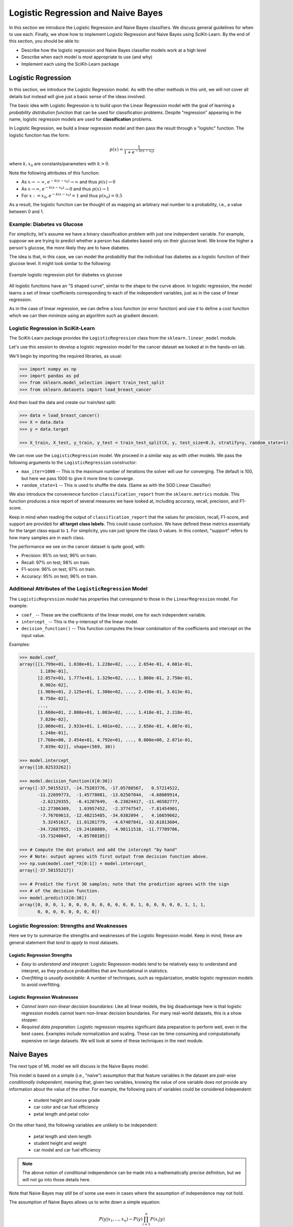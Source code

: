 Logistic Regression and Naive Bayes
===================================

In this section we introduce the Logistic Regression and Naive Bayes classifiers. We discuss general
guidelines for when to use each. Finally, we show how to implement Logistic Regression and Naive
Bayes using SciKit-Learn. By the end of this section, you should be able to:

* Describe how the logistic regression and Naive Bayes classifier models work at a high level
* Describe when each model is most appropriate to use (and why)
* Implement each using the SciKit-Learn package


Logistic Regression
-------------------

In this section, we introduce the Logistic Regression model. As with the other methods in this 
unit, we will not cover all details but instead will give just a basic sense of the ideas 
involved. 

The basic idea with Logistic Regression is to build upon the Linear Regression model with the 
goal of learning a *probability distribution function* that can be used for classification 
problems. Despite "regression" appearing in the name, logistic regression models are used 
for **classification** problems.

In Logistic Regression, we build a linear regression model and then pass the result through a 
"logistic" function. The logistic function has the form:

.. math:: 

    p(x) = \frac{1}{1 + e^{-k(x-x_0)}}

where :math:`k, x_0` are constants/parameters with :math:`k>0`. 

Note the following attributes of this function: 

* As :math:`x\to -\infty`, :math:`e^{-k(x-x_0)} \to \infty` and thus :math:`p(x) \to 0`
* As :math:`x\to\infty`, :math:`e^{-k(x-x_0)} \to 0` and thus :math:`p(x) \to 1`
* For :math:`x:= x_0`, :math:`e^{-k(x-x_0)} = 1` and thus :math:`p(x_0) = 0.5`

As a result, the logistic function can be thought of as mapping an arbitrary real number 
to a probability, i.e., a value between 0 and 1. 


Example: Diabetes vs Glucose  
^^^^^^^^^^^^^^^^^^^^^^^^^^^^

For simplicity, let's assume we have a binary classification problem with just one independent 
variable. For example, suppose we are trying to predict whether a person has diabetes based 
only on their glucose level. We know the higher a person's glucose, the more likely they are 
to have diabetes. 

The idea is that, in this case, we can model the probability that the individual has 
diabetes as a logistic function of their glucose level. It might look similar to the following:

.. figure:: ./images/Log_Regression_diabetes_vs_glucose.png
    :width: 4000px
    :align: center
    :alt: Example logistic regression plot for diabetes vs glucose

    Example logistic regression plot for diabetes vs glucose

All logistic functions have an "S shaped curve", similar to the shape to the curve above. 
In logistic regression, the model learns a set of linear coefficients corresponding to each 
of the independent variables, just as in the case of linear regression.

As in the case of linear regression, we can define a loss function (or error function) 
and use it to define a cost function which we can then minimize using an algorithm such 
as gradient descent. 


Logistic Regression in SciKit-Learn
^^^^^^^^^^^^^^^^^^^^^^^^^^^^^^^^^^^

The SciKit-Learn package provides the ``LogisticRegression`` class from the 
``sklearn.linear_model`` module. 

Let's use this session to develop a logistic regression model for the cancer dataset we looked at in
the hands-on lab. 

We'll begin by importing the required libraries, as usual: 

.. code-block:: python

   >>> import numpy as np
   >>> import pandas as pd
   >>> from sklearn.model_selection import train_test_split 
   >>> from sklearn.datasets import load_breast_cancer

And then load the data and create our train/test split: 

.. code-block:: python

   >>> data = load_breast_cancer()
   >>> X = data.data
   >>> y = data.target

   >>> X_train, X_test, y_train, y_test = train_test_split(X, y, test_size=0.3, stratify=y, random_state=1)

We can now use the ``LogisticRegression`` model. We proceed in a similar way as with other models. 
We pass the following arguments to the ``LogisticRegression`` constructor:

* ``max_iter=1000`` -- This is the maximum number of iterations the solver will use for converging. 
  The default is 100, but here we pass 1000 to give it more time to converge. 
* ``random_state=1`` -- This is used to shuffle the data. (Same as with the SGD Linear Classifier) 

We also introduce the convenience function ``classification_report`` from the ``sklearn.metrics``
module. This function produces a nice report of several measures we have looked at, including
accuracy, recall, precision, and F1-score. 

Keep in mind when reading the output of ``classification_report`` that the values for precision, 
recall, F1-score, and support are provided for **all target class labels.** This could cause 
confusion. We have defined these metrics essentially for the target class equal to ``1``. 
For simplicity, you can just ignore the class 0 values. In this context, "support" refers to how 
many samples are in each class.

.. code-block:: python
   :emphasize-lines: 16, 18, 27, 29

   >>> from sklearn.linear_model import LogisticRegression
   >>> from sklearn.metrics import classification_report 

   >>> # fit the LG model -- random_state is used to shuffle the data; max_iter is max # of iterations for solver to converge (default is 100)
   >>> model = LogisticRegression(random_state=1, max_iter=1000).fit(X_train, y_train)

   >>> # print the report
   >>> print(f"Performance on TEST\n*******************\n{classification_report(y_test, model.predict(X_test))}")
   >>> print(f"Performance on TRAIN\n********************\n{classification_report(y_train, model.predict(X_train))}")

   Performance on TEST
   *******************
                 precision    recall  f1-score   support

             0       0.95      0.92      0.94        64
             1       0.95      0.97      0.96       107

       accuracy                           0.95       171
     macro avg       0.95      0.95      0.95       171
   weighted avg       0.95      0.95      0.95       171

   Performance on TRAIN
   ********************
                 precision    recall  f1-score   support

             0       0.96      0.94      0.95       148
             1       0.96      0.98      0.97       250

       accuracy                           0.96       398
     macro avg       0.96      0.96      0.96       398
   weighted avg       0.96      0.96      0.96       398

The performance we see on the cancer dataset is quite good, with:

* Precision: 95% on test; 96% on train.
* Recall: 97% on test; 98% on train.
* F1-score: 96% on test; 97% on train.
* Accuracy: 95% on test; 96% on train.


Additional Attributes of the ``LogisticRegression`` Model 
^^^^^^^^^^^^^^^^^^^^^^^^^^^^^^^^^^^^^^^^^^^^^^^^^^^^^^^^^

The ``LogisticRegression`` model has properties that correspond to those in the 
``LinearRegression`` model. For example: 

* ``coef_`` -- These are the coefficients of the linear model, one for each independent variable. 
* ``intercept_`` -- This is the y-intercept of the linear model. 
* ``decision_function()`` -- This function computes the linear combination of the coefficients and 
  intercept on the input value.

Examples: 

.. code-block:: python

   >>> model.coef_
   array([[1.799e+01, 1.038e+01, 1.228e+02, ..., 2.654e-01, 4.601e-01,
           1.189e-01],
          [2.057e+01, 1.777e+01, 1.329e+02, ..., 1.860e-01, 2.750e-01,
           8.902e-02],
          [1.969e+01, 2.125e+01, 1.300e+02, ..., 2.430e-01, 3.613e-01,
           8.758e-02],
          ...,
          [1.660e+01, 2.808e+01, 1.083e+02, ..., 1.418e-01, 2.218e-01,
           7.820e-02],
          [2.060e+01, 2.933e+01, 1.401e+02, ..., 2.650e-01, 4.087e-01,
           1.240e-01],
          [7.760e+00, 2.454e+01, 4.792e+01, ..., 0.000e+00, 2.871e-01,
           7.039e-02]], shape=(569, 30))

   >>> model.intercept_
   array([18.82533262])

   >>> model.decision_function(X[0:30])
   array([-37.50155217, -14.75203776, -17.05788567,   0.57214522,
          -11.22699773,  -1.45778081, -13.02507044,  -4.68089914,
           -2.62129355,  -6.41207649,  -6.23024417, -11.46582777,
          -12.27306369,   1.03957452,  -2.37747547,  -7.81454901,
           -7.76769613, -12.48215485, -34.0382094 ,   4.16659662,
            5.32451617,  11.01281779,  -4.67487841, -32.61813604,
          -34.72687955, -19.24160889,  -4.98111518, -11.77709786,
          -15.73240047,  -4.85708105])

   >>> # Compute the dot product and add the intercept "by hand"
   >>> # Note: output agrees with first output from decision function above. 
   >>> np.sum(model.coef_*X[0:1]) + model.intercept_
   array([-37.50155217])

   >>> # Predict the first 30 samples; note that the prediction agrees with the sign 
   >>> # of the decision function. 
   >>> model.predict(X[0:30])
   array([0, 0, 0, 1, 0, 0, 0, 0, 0, 0, 0, 0, 0, 1, 0, 0, 0, 0, 0, 1, 1, 1,
          0, 0, 0, 0, 0, 0, 0, 0])


Logistic Regression: Strengths and Weaknesses 
^^^^^^^^^^^^^^^^^^^^^^^^^^^^^^^^^^^^^^^^^^^^^

Here we try to summarize the strengths and weaknesses of the Logistic Regression model. Keep in 
mind, these are general statement that *tend to apply* to most datasets. 


Logistic Regression Strengths
~~~~~~~~~~~~~~~~~~~~~~~~~~~~~

* *Easy to understand and interpret:* Logistic Regression models tend to be relatively easy to
  understand and interpret, as they produce probabilities that are foundational in statistics. 

* *Overfitting is usually avoidable:* A number of techniques, such as regularization, enable 
  logistic regression models to avoid overfitting. 


Logistic Regression Weaknesses
~~~~~~~~~~~~~~~~~~~~~~~~~~~~~~

* *Cannot learn non-linear decision boundaries:* Like all linear models, the big disadvantage here 
  is that logistic regression models cannot learn non-linear decision boundaries. For many
  real-world datasets, this is a show stopper. 
* *Required data preparation:* Logistic regression requires significant data preparation to perform
  well, even in the best cases. Examples include normalization and scaling. These can be time
  consuming and computationally expensive on large datasets. We will look at some of these 
  techniques in the next module. 


Naive Bayes 
-----------

The next type of ML model we will discuss is the Naive Bayes model. 

This model is based on a simple (i.e., "naive") assumption that that feature variables 
in the dataset are *pair-wise conditionally independent*, meaning that, given two variables, 
knowing the value of one variable does not provide any information about the value of the other.
For example, the following pairs of variables could be considered independent:

 * student height and course grade
 * car color and car fuel efficiency
 * petal length and petal color

On the other hand, the following variables are unlikely to be independent:

 * petal length and stem length
 * student height and weight
 * car model and car fuel efficiency

.. note:: 

   The above notion of conditional independence can be made into a mathematically
   precise definition, but we will not go into those details here.


Note that Naive Bayes may still be of some use even in cases where the assumption of independence 
may not hold. 

The assumption of Naive Bayes allows us to write down a simple equation: 

.. math::

  P(y| x_1, ..., x_n) \sim P(y) \prod_{i=1}^n P(x_i | y)

where the notation :math:`P(y| x)` can be read as "the probability of *y* given *x*". For 
a supervised learning classification problem, the :math:`y` here represents some 
possible target class label. 

Note that the left hand side of the equation is the thing we are trying to model in 
any machine learning problem. We usually don't have an easy formula for it. 

But this equation says that the probability of the thing we care about --- i.e., the conditional 
probability of our dependent variable, :math:`y`, given the independent variables
:math:`x_1, ..., x_n` --- is proportional to the the product of the individual conditional
probabilities, :math:`P(x_i| y)`, and the probability of y itself. Those are much simpler objects to
work with. 

For example, thinking of y as some target class label, :math:`P(y)` is then just the frequency of 
occurrences of that label in the training set, which is trivial to compute (just count up the 
number of occurrences and divide by the total size of the dataset). 

Similarly, :math:`P(x_i|y)` is just the frequency of occurrences of :math:`x_i` when restricting 
to the subset of records with target label :math:`y`. When :math:`x_i` is a categorical 
feature, this is straight-forward: it is literally just the fraction of occurrences in the 
subset of the rows of the dataset that have target class :math:`y`. 

When :math:`x` is a continuous variable, something more is needed --- essentially we require a way
of computing likelihoods for a continuous feature. That in turn requires some additional
assumptions, for instance, that the continuous feature variables are sampled from a Gaussian (i.e.,
"normal") distribution. With an assumption like that in place (and a little bit of Calculus), we can
compute the probabilities. 

Deriving all the equations is actually fairly involved and would take much more time than we 
want to spend on it, but hopefully this gives you a general sense of the ideas involved. 


Types of Naive Bayes Models 
^^^^^^^^^^^^^^^^^^^^^^^^^^^

There are several types of Naive Bayes Models. Here we mention just a few:

* Gaussian Naive Bayes: Can be used for classification problems involving datasets with 
  continuous variables. In addition to the "naive" assumption of conditional independence, 
  the model makes the assumption that the continuous features are sampled from a Gaussian 
  (i.e., normal) distribution. 

* Multinomial Naive Bayes: This model is good for discrete feature variables. It has found 
  good use in text classification problems, where the goal is to classify an article by type 
  (e.g., "Biology", "Computer Science", "Mathematics")
  or sentiment analysis (e.g.,
  classifying social media responses to advertisement campaigns as either "liking" or "not 
  liking" the ad). In this case, the independent variables consist of word count vectors, i.e., 
  the number of times a specific word occurs in the text. 

* Bernoulli Naive Bayes: This model assumes each feature is binary-valued (i.e., 0 or 1).
  Like Multinomial Naive Bayes, this model can be used on text classification problems. 
  Instead of using word count vectors, word occurrence vectors are used, 

All of these types and others are supported by the
`SciKit-Learn Naive Bayes classifier <https://scikit-learn.org/stable/modules/naive_bayes.html>`_.


Naive Bayes in SciKit-Learn
^^^^^^^^^^^^^^^^^^^^^^^^^^^

Let's return to our Iris dataset and use Naive Bayes. As with the previous models, the 
pattern will be similar. For expediency, we do not discuss in detail the data analysis 
and pre-processing. For details, see our original discussion of the Iris dataset in the 
linear classification `section <linear_classification.html#linear-classification-with-scikit-learn>`_. 

To begin, we import libraries, load and split the dataset: 

.. code-block:: python

   >>> from sklearn.datasets import load_iris
   >>> from sklearn.model_selection import train_test_split

   >>> X, y = load_iris(return_X_y=True)
   >>> X_train, X_test, y_train, y_test = train_test_split(X, y, test_size=0.2, random_state=0)    

We'll use the ``GaussianNB`` class from the ``sklearn.naive_bayes`` module. This class 
implements a Gaussian Naive Bayes algorithm, as described above. We can instantiate the 
constructor without passing any arguments: 

.. code-block:: python

   >>> from sklearn.naive_bayes import GaussianNB
   >>> gnb = GaussianNB()
   >>> y_pred = gnb.fit(X_train, y_train).predict(X_test)

As before, we'll use ``classification_report`` to report the performance:

.. code-block:: python3 

   >>> from sklearn.metrics import classification_report
   >>> print(classification_report(y_test, y_pred))

               precision    recall  f1-score   support

           0       1.00      1.00      1.00        11
           1       0.93      1.00      0.96        13
           2       1.00      0.83      0.91         6

   accuracy                            0.97        30
   macro avg       0.98      0.94      0.96        30
   weighted avg    0.97      0.97      0.97        30


Naive Bayes: Strengths and Weaknesses 
^^^^^^^^^^^^^^^^^^^^^^^^^^^^^^^^^^^^^

Here we try to summarize the strengths and weaknesses of the Naive Bayes model. Keep in 
mind, these are general statement that *tend to apply* to most datasets. 


Naive Bayes Strengths
~~~~~~~~~~~~~~~~~~~~~

* *Conceptually easy:* Like, Logistic Regression, the Naive Bayes model is conceptually 
  relatively easy to understand and implement. 
* *Good scaling:* Naive Bayes tends to be faster and more efficient to implement than 
  Logistic Regression, and requires less storage.
* *Good in high dimensions:* Naive Bayes can work better with high dimensional data (e.g., 
  text classification) than other classifiers. 


Naive Bayes Weaknesses
~~~~~~~~~~~~~~~~~~~~~~

* *Poor accuracy when assumptions fail:* When the pair-wise conditional independence assumption
  fails, the performance of Naive Bayes classifiers can suffer. 
* *Zero frequency issue:* Given that the probabilities are multiplied together in the equation 
  above, Naive Bayes suffers from the "zero frequency issue" where, if some class value 
  does not appear in the training set, its probability formally is 0, which causes the entire 
  expression to be 0. In practice, there do exist techniques to handle this issue, but they
  add complexity. 


Additional Resources
--------------------

* Adapted from: 
  `COE 379L: Software Design For Responsible Intelligent Systems <https://coe-379l-sp24.readthedocs.io/en/latest/index.html>`_
* `SciKit-Learn: Logistic Regression <https://scikit-learn.org/stable/modules/generated/sklearn.linear_model.LogisticRegression.html>`_
* `SciKit-Learn: Naive Bayes <https://scikit-learn.org/stable/modules/naive_bayes.html>`_
* `SciKit-Learn: Classification Report <https://scikit-learn.org/stable/modules/generated/sklearn.metrics.classification_report.html>`_
